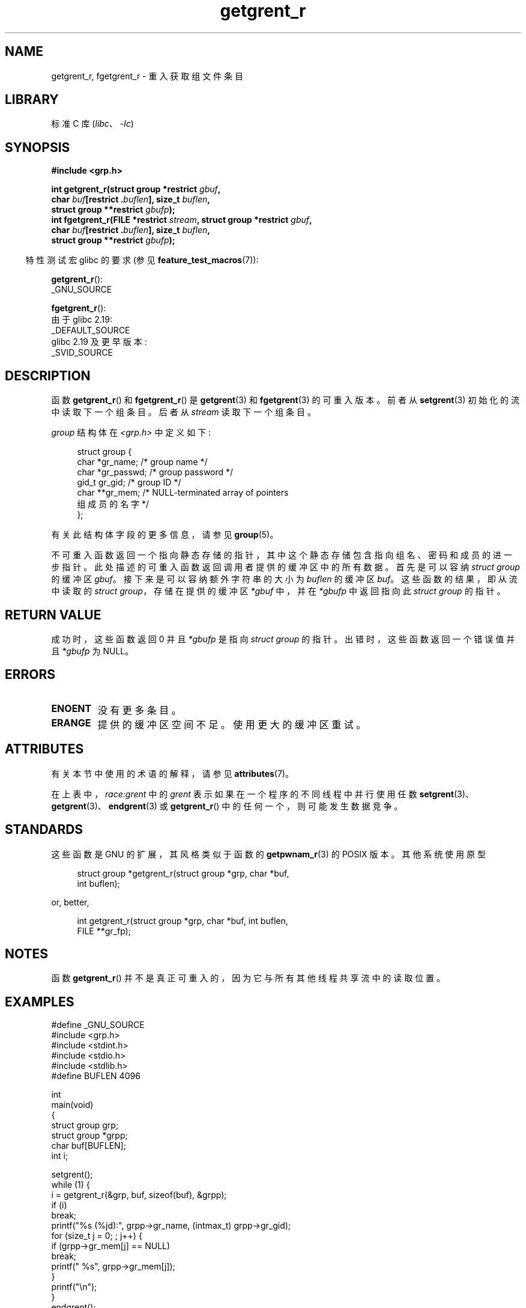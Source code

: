 .\" -*- coding: UTF-8 -*-
'\" t
.\" Copyright (c) 2003 Andries Brouwer (aeb@cwi.nl)
.\"
.\" SPDX-License-Identifier: GPL-2.0-or-later
.\"
.\"*******************************************************************
.\"
.\" This file was generated with po4a. Translate the source file.
.\"
.\"*******************************************************************
.TH getgrent_r 3 2023\-02\-05 "Linux man\-pages 6.03" 
.SH NAME
getgrent_r, fgetgrent_r \- 重入获取组文件条目
.SH LIBRARY
标准 C 库 (\fIlibc\fP、\fI\-lc\fP)
.SH SYNOPSIS
.nf
\fB#include <grp.h>\fP
.PP
\fBint getgrent_r(struct group *restrict \fP\fIgbuf\fP\fB,\fP
\fB               char \fP\fIbuf\fP\fB[restrict .\fP\fIbuflen\fP\fB], size_t \fP\fIbuflen\fP\fB,\fP 
\fB               struct group **restrict \fP\fIgbufp\fP\fB);\fP
\fBint fgetgrent_r(FILE *restrict \fP\fIstream\fP\fB, struct group *restrict \fP\fIgbuf\fP\fB,\fP
\fB               char \fP\fIbuf\fP\fB[restrict .\fP\fIbuflen\fP\fB], size_t \fP\fIbuflen\fP\fB,\fP
\fB               struct group **restrict \fP\fIgbufp\fP\fB);\fP
.fi
.PP
.RS -4
特性测试宏 glibc 的要求 (参见 \fBfeature_test_macros\fP(7)):
.RE
.PP
\fBgetgrent_r\fP():
.nf
    _GNU_SOURCE
.fi
.\" FIXME . The FTM requirements seem inconsistent here.  File a glibc bug?
.PP
\fBfgetgrent_r\fP():
.nf
    由于 glibc 2.19:
        _DEFAULT_SOURCE
    glibc 2.19 及更早版本:
        _SVID_SOURCE
.fi
.SH DESCRIPTION
函数 \fBgetgrent_r\fP() 和 \fBfgetgrent_r\fP() 是 \fBgetgrent\fP(3) 和 \fBfgetgrent\fP(3)
的可重入版本。 前者从 \fBsetgrent\fP(3) 初始化的流中读取下一个组条目。 后者从 \fIstream\fP 读取下一个组条目。
.PP
\fIgroup\fP 结构体在 \fI<grp.h>\fP 中定义如下:
.PP
.in +4n
.EX
struct group {
    char   *gr_name;        /* group name */
    char   *gr_passwd;      /* group password */
    gid_t   gr_gid;         /* group ID */
    char  **gr_mem;         /* NULL\-terminated array of pointers
                               组成员的名字 */
};
.EE
.in
.PP
有关此结构体字段的更多信息，请参见 \fBgroup\fP(5)。
.PP
不可重入函数返回一个指向静态存储的指针，其中这个静态存储包含指向组名、密码和成员的进一步指针。 此处描述的可重入函数返回调用者提供的缓冲区中的所有数据。
首先是可以容纳 \fIstruct group\fP 的缓冲区 \fIgbuf\fP。 接下来是可以容纳额外字符串的大小为 \fIbuflen\fP 的缓冲区
\fIbuf\fP。 这些函数的结果，即从流中读取的 \fIstruct group\fP，存储在提供的缓冲区 \fI*gbuf\fP 中，并在 \fI*gbufp\fP
中返回指向此 \fIstruct group\fP 的指针。
.SH "RETURN VALUE"
成功时，这些函数返回 0 并且 \fI*gbufp\fP 是指向 \fIstruct group\fP 的指针。 出错时，这些函数返回一个错误值并且
\fI*gbufp\fP 为 NULL。
.SH ERRORS
.TP 
\fBENOENT\fP
没有更多条目。
.TP 
\fBERANGE\fP
提供的缓冲区空间不足。 使用更大的缓冲区重试。
.SH ATTRIBUTES
有关本节中使用的术语的解释，请参见 \fBattributes\fP(7)。
.ad l
.nh
.TS
allbox;
lb lb lbx
l l l.
Interface	Attribute	Value
T{
\fBgetgrent_r\fP()
T}	Thread safety	T{
MT\-Unsafe race:grent locale
T}
T{
\fBfgetgrent_r\fP()
T}	Thread safety	T{
MT\-Safe
T}
.TE
.hy
.ad
.sp 1
在上表中，\fIrace:grent\fP 中的 \fIgrent\fP 表示如果在一个程序的不同线程中并行使用任数
\fBsetgrent\fP(3)、\fBgetgrent\fP(3)、\fBendgrent\fP(3) 或 \fBgetgrent_r\fP()
中的任何一个，则可能发生数据竞争。
.SH STANDARDS
这些函数是 GNU 的扩展，其风格类似于函数的 \fBgetpwnam_r\fP(3) 的 POSIX 版本。 其他系统使用原型
.PP
.in +4n
.EX
struct group *getgrent_r(struct group *grp, char *buf,
                         int buflen);
.EE
.in
.PP
or, better,
.PP
.in +4n
.EX
int getgrent_r(struct group *grp, char *buf, int buflen,
               FILE **gr_fp);
.EE
.in
.SH NOTES
函数 \fBgetgrent_r\fP() 并不是真正可重入的，因为它与所有其他线程共享流中的读取位置。
.SH EXAMPLES
.\" SRC BEGIN (getgrent_r.c)
.EX
#define _GNU_SOURCE
#include <grp.h>
#include <stdint.h>
#include <stdio.h>
#include <stdlib.h>
#define BUFLEN 4096

int
main(void)
{
    struct group grp;
    struct group *grpp;
    char buf[BUFLEN];
    int i;

    setgrent();
    while (1) {
        i = getgrent_r(&grp, buf, sizeof(buf), &grpp);
        if (i)
            break; 
        printf("%s (%jd):", grpp\->gr_name, (intmax_t) grpp\->gr_gid);
        for (size_t j = 0; ; j++) {
            if (grpp\->gr_mem[j] == NULL)
                break;
            printf(" %s", grpp\->gr_mem[j]);
        }
        printf("\en");
    }
    endgrent();
    exit(EXIT_SUCCESS);
}
.EE
.\" perhaps add error checking - should use strerror_r
.\" #include <errno.h>
.\" #include <stdlib.h>
.\"         if (i) {
.\"               if (i == ENOENT)
.\"                     break;
.\"               printf("getgrent_r: %s", strerror(i));
.\"               exit(EXIT_FAILURE);
.\"         }
.\" SRC END
.SH "SEE ALSO"
\fBfgetgrent\fP(3), \fBgetgrent\fP(3), \fBgetgrgid\fP(3), \fBgetgrnam\fP(3),
\fBputgrent\fP(3), \fBgroup\fP(5)
.PP
.SH [手册页中文版]
.PP
本翻译为免费文档；阅读
.UR https://www.gnu.org/licenses/gpl-3.0.html
GNU 通用公共许可证第 3 版
.UE
或稍后的版权条款。因使用该翻译而造成的任何问题和损失完全由您承担。
.PP
该中文翻译由 wtklbm
.B <wtklbm@gmail.com>
根据个人学习需要制作。
.PP
项目地址:
.UR \fBhttps://github.com/wtklbm/manpages-chinese\fR
.ME 。
